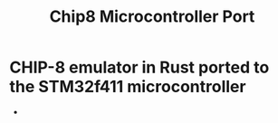#+title: Chip8 Microcontroller Port
* CHIP-8 emulator in Rust ported to the STM32f411 microcontroller
-
